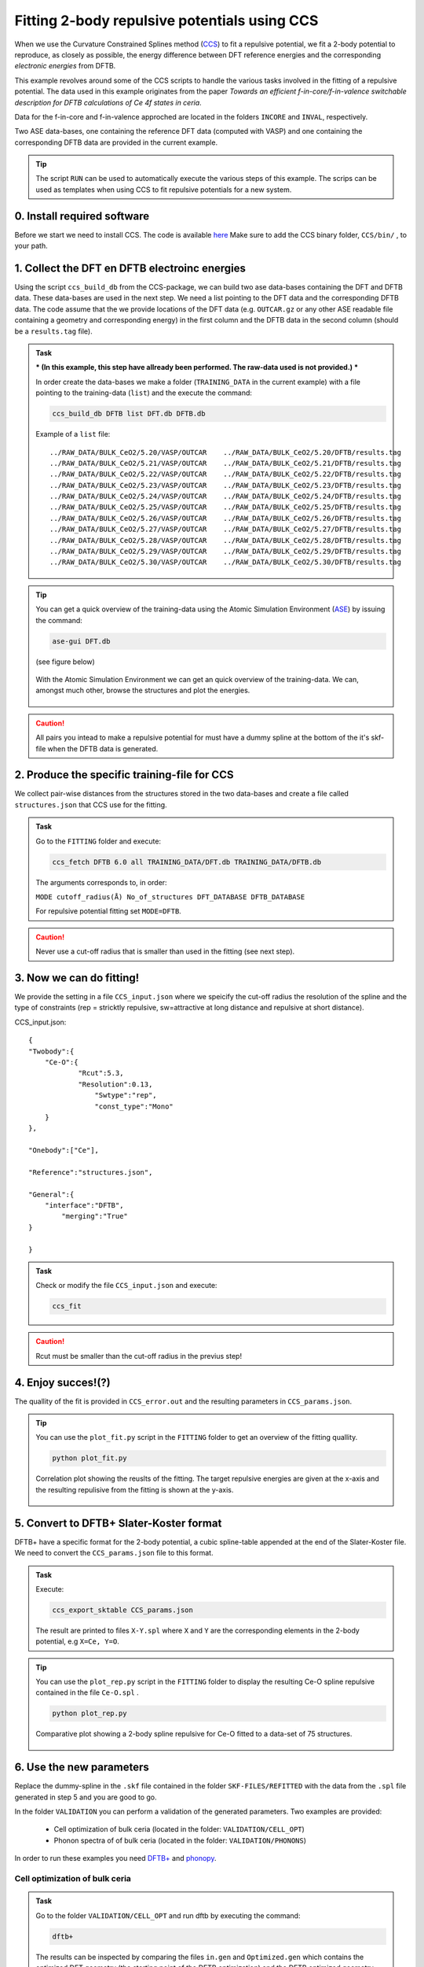 *********************************************
Fitting 2-body repulsive potentials using CCS
*********************************************

When we use the Curvature Constrained Splines method (`CCS <https://pubs.acs.org/doi/10.1021/acs.jctc.0c01156>`_) to fit a repulsive potential, we fit a 2-body potential
to reproduce, as closely as possible, the energy difference between DFT reference
energies and the corresponding *electronic energies* from DFTB. 

This example revolves around some of the CCS scripts to handle the various tasks
involved in the fitting of a repulsive potential. The data used in this example 
originates from the paper `Towards an efficient f-in-core/f-in-valence switchable
description for DFTB calculations of Ce 4f states in ceria`.

Data for the f-in-core and f-in-valence approched are located in the folders ``INCORE`` and ``INVAL``, respectively.  

Two ASE data-bases, one containing the reference DFT data (computed with VASP) and
one containing the corresponding DFTB data are provided in the current example.  

.. tip:: 
   
 The script ``RUN`` can be used to automatically execute the various steps of this example. The scrips can be used as templates when using CCS to fit repulsive potentials for a new system.  


0. Install required software
============================
Before we start we need to install CCS. The code is available `here <https://github.com/Teoroo-CMC/CCS.git>`_
Make sure to add the CCS binary folder, ``CCS/bin/`` , to your path.

1. Collect the DFT en DFTB electroinc energies
==============================================
Using the script ``ccs_build_db`` from the CCS-package, we can build two ase data-bases  
containing the DFT and DFTB data. These data-bases are used in the next step. 
We need a list pointing to the DFT data and the corresponding DFTB data. 
The code assume that the we provide locations of the DFT data (e.g. ``OUTCAR.gz`` or any other ASE readable file containing a geometry and corresponding energy) in the 
first column and the DFTB data in the second column (should be a ``results.tag`` file). 


.. admonition:: Task
  :class: info

  *** (In this example, this step have allready been performed. The raw-data used is not provided.) ***

  In order create the data-bases we make a folder (``TRAINING_DATA`` in the current example)  with a file pointing to the training-data (``list``) and the
  execute the command:

  .. code-block::

    ccs_build_db DFTB list DFT.db DFTB.db 

  Example of a ``list`` file::

    ../RAW_DATA/BULK_CeO2/5.20/VASP/OUTCAR    ../RAW_DATA/BULK_CeO2/5.20/DFTB/results.tag
    ../RAW_DATA/BULK_CeO2/5.21/VASP/OUTCAR    ../RAW_DATA/BULK_CeO2/5.21/DFTB/results.tag
    ../RAW_DATA/BULK_CeO2/5.22/VASP/OUTCAR    ../RAW_DATA/BULK_CeO2/5.22/DFTB/results.tag
    ../RAW_DATA/BULK_CeO2/5.23/VASP/OUTCAR    ../RAW_DATA/BULK_CeO2/5.23/DFTB/results.tag
    ../RAW_DATA/BULK_CeO2/5.24/VASP/OUTCAR    ../RAW_DATA/BULK_CeO2/5.24/DFTB/results.tag
    ../RAW_DATA/BULK_CeO2/5.25/VASP/OUTCAR    ../RAW_DATA/BULK_CeO2/5.25/DFTB/results.tag
    ../RAW_DATA/BULK_CeO2/5.26/VASP/OUTCAR    ../RAW_DATA/BULK_CeO2/5.26/DFTB/results.tag
    ../RAW_DATA/BULK_CeO2/5.27/VASP/OUTCAR    ../RAW_DATA/BULK_CeO2/5.27/DFTB/results.tag
    ../RAW_DATA/BULK_CeO2/5.28/VASP/OUTCAR    ../RAW_DATA/BULK_CeO2/5.28/DFTB/results.tag
    ../RAW_DATA/BULK_CeO2/5.29/VASP/OUTCAR    ../RAW_DATA/BULK_CeO2/5.29/DFTB/results.tag
    ../RAW_DATA/BULK_CeO2/5.30/VASP/OUTCAR    ../RAW_DATA/BULK_CeO2/5.30/DFTB/results.tag

.. tip::
  You can get a quick overview of the training-data using the Atomic Simulation 
  Environment (`ASE <https://wiki.fysik.dtu.dk/ase/>`_) by issuing the command: 

  .. code-block::
 
    ase-gui DFT.db 
   
  (see figure below)

  .. figure:: ase.png
      :alt: ase
      :width: 600
      :align: center

      With the Atomic Simulation Environment we can get an quick overview 
      of the training-data. We can, amongst much other, browse the structures 
      and plot the energies.    

.. caution::

  All pairs you intead to make a repulsive potential for must have a dummy spline at the 
  bottom of the it's skf-file when the DFTB data is generated.      

2. Produce the specific training-file for CCS
=============================================
We collect pair-wise distances from the structures stored in the two 
data-bases and create a file called ``structures.json`` that CCS 
use for the fitting.

.. admonition:: Task
  :class: info

  Go to the ``FITTING`` folder and execute:

  .. code-block::

    ccs_fetch DFTB 6.0 all TRAINING_DATA/DFT.db TRAINING_DATA/DFTB.db

  The arguments corresponds to, in order: 
  
  ``MODE cutoff_radius(Å) No_of_structures DFT_DATABASE DFTB_DATABASE``
  
  For repulsive potential fitting set ``MODE=DFTB``.

.. caution::

  Never use a cut-off radius that is smaller than used in the fitting (see next step).

3. Now we can do fitting! 
=========================
We provide the setting in a file ``CCS_input.json`` where we speicify the cut-off radius
the resolution of the spline and the type of constraints (rep = stricktly repulsive, 
sw=attractive at long distance and repulsive at short distance).

CCS_input.json::

    {
    "Twobody":{
    	"Ce-O":{
    		"Rcut":5.3,
    		"Resolution":0.13,
                    "Swtype":"rep",
                    "const_type":"Mono"
    	}
    },
    
    "Onebody":["Ce"],
    
    "Reference":"structures.json",
    
    "General":{
    	"interface":"DFTB",
            "merging":"True"
    }
    
    }


.. admonition:: Task
  :class: info

  Check or modify the file ``CCS_input.json`` and execute:

  .. code-block::

   ccs_fit 

.. caution::

  Rcut must be smaller than the cut-off radius in the previus step!   

4. Enjoy succes!(?)  
===================
The quallity of the fit is provided in ``CCS_error.out`` and the resulting
parameters in ``CCS_params.json``. 

.. tip::

  You can use the ``plot_fit.py`` script in the ``FITTING`` folder to
  get an overview of the fitting quallity.

  .. code-block::

     python plot_fit.py


  .. figure:: corrplot.png
      :alt: ase
      :width: 400
      :align: center

      Correlation plot showing the reuslts of the fitting. The target repulsive energies
      are given at the x-axis and the resulting repulisive from the fitting is shown at 
      the y-axis.    

5. Convert to DFTB+ Slater-Koster format
========================================
DFTB+ have a specific format for the 2-body potential, a cubic 
spline-table appended at the end of the Slater-Koster file. We need
to convert the ``CCS_params.json`` file to this format.

.. admonition:: Task
  :class: info

  Execute: 

  .. code-block::

     ccs_export_sktable CCS_params.json

  The result are printed to files ``X-Y.spl`` where ``X`` and ``Y`` are
  the corresponding elements in the 2-body potential, e.g  
  ``X=Ce, Y=O``.

.. tip::

  You can use the ``plot_rep.py`` script in the ``FITTING`` folder to
  display the resulting Ce-O spline repulsive contained in the file ``Ce-O.spl`` .

  .. code-block::

     python plot_rep.py
    
  .. figure:: Reps.png
      :alt: ase
      :width: 600
      :align: center

      Comparative plot showing a 2-body spline repulsive for Ce-O fitted to a data-set
      of 75 structures.

6. Use the new parameters
=========================
Replace the dummy-spline in the ``.skf`` file contained in the folder ``SKF-FILES/REFITTED`` with the data from the ``.spl`` file generated in step 5 and 
you are good to go.

In the folder ``VALIDATION`` you can perform a validation of the generated parameters. Two examples are provided: 

    *  Cell optimization of bulk ceria (located in the folder: ``VALIDATION/CELL_OPT``)
    *  Phonon spectra of of bulk ceria (located in the folder: ``VALIDATION/PHONONS``)

In order to run these examples you need `DFTB+ <https://dftbplus.org/>`_ and `phonopy <https://phonopy.github.io/phonopy/>`_.  



Cell optimization of bulk ceria
-------------------------------

.. admonition:: Task
  :class: info

  Go to the folder ``VALIDATION/CELL_OPT`` and run dftb by executing the command:

  .. code-block::

    dftb+

  The results can be inspected by comparing the files ``in.gen`` and ``Optimized.gen`` which contains the 
  optimized DFT geometry (the starting point of the DFTB optimization) and the DFTB optimized geometry, respectively. 

  Note: The ``dftb_in.hsd`` file point to the Slater-Koster files contained in the ``SKF-FILES/REFITTED`` folder.

 
Phonon spectra of bulk ceria
----------------------------


.. admonition:: Task
  :class: info

  Go to the folders ``VALIDATION/PHONONS/001`` and ``VALIDATION/PHONONS/001`` and
  perform a dftb+ calculation in each of them. To generate the phonon spectra we go
  to the folder ``VALIDATION/PHONONS`` and make use of ``phonopy`` by using the 
  following commands:  
 
  .. code-block::

     phonopy -f {001..002}/results.tag --dftb+
     phonopy -p band.conf -s --dftb      
 
  The reults can visualized using the ``plot_phonon_spectra.py`` script which produce a figure
  like the one shown below.

  .. figure:: phonons.png
      :alt: ase
      :width: 600
      :align: center

      Comparison of phonon spectra calculated with the parametrized DFTB+ method and VASP.   



 

